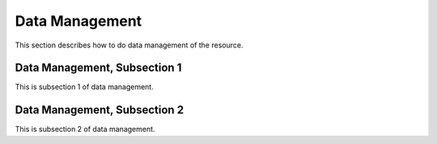 .. _data

Data Management
=================

This section describes how to do data management of the resource.

Data Management, Subsection 1
--------------------------------

This is subsection 1 of data management.

Data Management, Subsection 2
--------------------------------

This is subsection 2 of data management.
